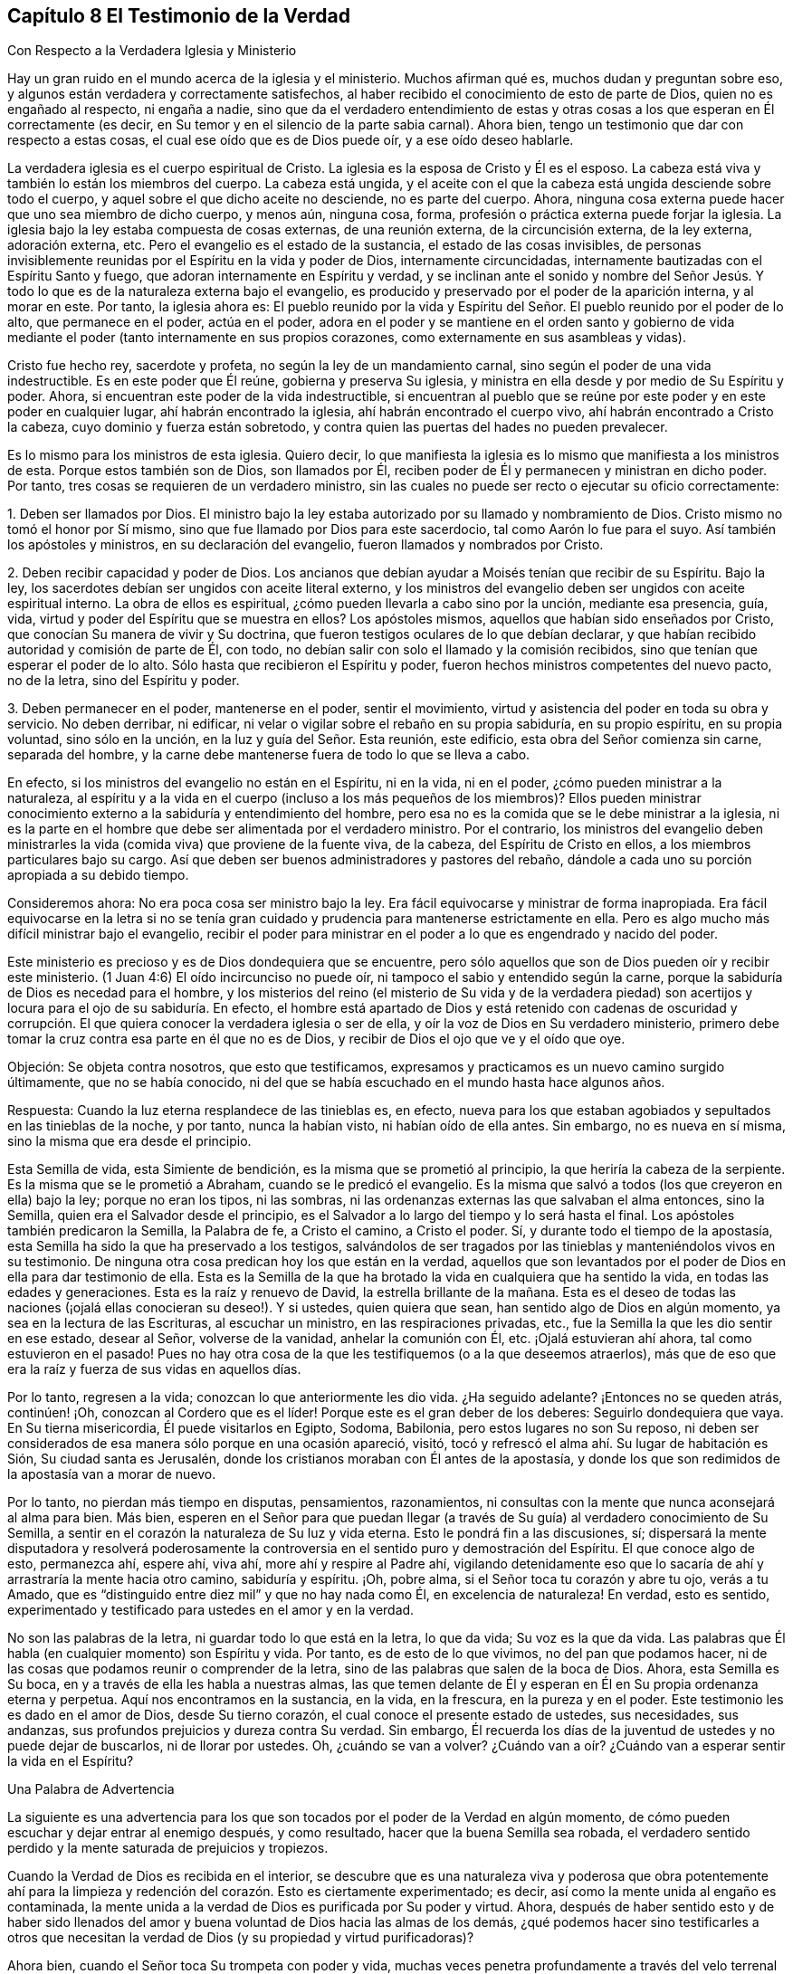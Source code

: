 == Capítulo 8 El Testimonio de la Verdad

Con Respecto a la Verdadera Iglesia y Ministerio

Hay un gran ruido en el mundo acerca de la iglesia y el ministerio.
Muchos afirman qué es, muchos dudan y preguntan sobre eso,
y algunos están verdadera y correctamente satisfechos,
al haber recibido el conocimiento de esto de parte de Dios,
quien no es engañado al respecto, ni engaña a nadie,
sino que da el verdadero entendimiento de estas y otras
cosas a los que esperan en Él correctamente (es decir,
en Su temor y en el silencio de la parte sabia carnal).
Ahora bien, tengo un testimonio que dar con respecto a estas cosas,
el cual ese oído que es de Dios puede oír, y a ese oído deseo hablarle.

La verdadera iglesia es el cuerpo espiritual de Cristo.
La iglesia es la esposa de Cristo y Él es el esposo.
La cabeza está viva y también lo están los miembros del cuerpo.
La cabeza está ungida,
y el aceite con el que la cabeza está ungida desciende sobre todo el cuerpo,
y aquel sobre el que dicho aceite no desciende, no es parte del cuerpo.
Ahora, ninguna cosa externa puede hacer que uno sea miembro de dicho cuerpo, y menos aún,
ninguna cosa, forma, profesión o práctica externa puede forjar la iglesia.
La iglesia bajo la ley estaba compuesta de cosas externas, de una reunión externa,
de la circuncisión externa, de la ley externa, adoración externa, etc.
Pero el evangelio es el estado de la sustancia, el estado de las cosas invisibles,
de personas invisiblemente reunidas por el Espíritu en la vida y poder de Dios,
internamente circuncidadas, internamente bautizadas con el Espíritu Santo y fuego,
que adoran internamente en Espíritu y verdad,
y se inclinan ante el sonido y nombre del Señor Jesús. Y
todo lo que es de la naturaleza externa bajo el evangelio,
es producido y preservado por el poder de la aparición interna, y al morar en este.
Por tanto, la iglesia ahora es:
El pueblo reunido por la vida y Espíritu del Señor.
El pueblo reunido por el poder de lo alto,
que permanece en el poder, actúa en el poder,
adora en el poder y se mantiene en el orden santo y gobierno de
vida mediante el poder (tanto internamente en sus propios corazones,
como externamente en sus asambleas y vidas).

Cristo fue hecho rey, sacerdote y profeta, no según la ley de un mandamiento carnal,
sino según el poder de una vida indestructible.
Es en este poder que Él reúne, gobierna y preserva Su iglesia,
y ministra en ella desde y por medio de Su Espíritu y poder.
Ahora, si encuentran este poder de la vida indestructible,
si encuentran al pueblo que se reúne por este poder y en este poder en cualquier lugar,
ahí habrán encontrado la iglesia, ahí habrán encontrado el cuerpo vivo,
ahí habrán encontrado a Cristo la cabeza, cuyo dominio y fuerza están sobretodo,
y contra quien las puertas del hades no pueden prevalecer.

Es lo mismo para los ministros de esta iglesia.
Quiero decir,
lo que manifiesta la iglesia es lo mismo que manifiesta a los ministros de esta.
Porque estos también son de Dios, son llamados por Él,
reciben poder de Él y permanecen y ministran en dicho poder.
Por tanto, tres cosas se requieren de un verdadero ministro,
sin las cuales no puede ser recto o ejecutar su oficio correctamente:

1+++.+++ Deben ser llamados por Dios.
El ministro bajo la ley estaba autorizado por su llamado y nombramiento de Dios.
Cristo mismo no tomó el honor por Sí mismo,
sino que fue llamado por Dios para este sacerdocio, tal como Aarón lo fue para el suyo.
Así también los apóstoles y ministros, en su declaración del evangelio,
fueron llamados y nombrados por Cristo.

2+++.+++ Deben recibir capacidad y poder de Dios.
Los ancianos que debían ayudar a Moisés tenían que recibir de su Espíritu.
Bajo la ley, los sacerdotes debían ser ungidos con aceite literal externo,
y los ministros del evangelio deben ser ungidos con aceite espiritual interno.
La obra de ellos es espiritual, ¿cómo pueden llevarla a cabo sino por la unción,
mediante esa presencia, guía, vida, virtud y poder del Espíritu que se muestra en ellos?
Los apóstoles mismos, aquellos que habían sido enseñados por Cristo,
que conocían Su manera de vivir y Su doctrina,
que fueron testigos oculares de lo que debían declarar,
y que habían recibido autoridad y comisión de parte de Él, con todo,
no debían salir con solo el llamado y la comisión recibidos,
sino que tenían que esperar el poder de lo alto.
Sólo hasta que recibieron el Espíritu y poder,
fueron hechos ministros competentes del nuevo pacto, no de la letra,
sino del Espíritu y poder.

3+++.+++ Deben permanecer en el poder, mantenerse en el poder, sentir el movimiento,
virtud y asistencia del poder en toda su obra y servicio.
No deben derribar, ni edificar,
ni velar o vigilar sobre el rebaño en su propia sabiduría, en su propio espíritu,
en su propia voluntad, sino sólo en la unción, en la luz y guía del Señor. Esta reunión,
este edificio, esta obra del Señor comienza sin carne, separada del hombre,
y la carne debe mantenerse fuera de todo lo que se lleva a cabo.

En efecto, si los ministros del evangelio no están en el Espíritu, ni en la vida,
ni en el poder, ¿cómo pueden ministrar a la naturaleza,
al espíritu y a la vida en el cuerpo (incluso a los más pequeños de los miembros)?
Ellos pueden ministrar conocimiento externo a la sabiduría y entendimiento del hombre,
pero esa no es la comida que se le debe ministrar a la iglesia,
ni es la parte en el hombre que debe ser alimentada por el verdadero ministro.
Por el contrario,
los ministros del evangelio deben ministrarles la
vida (comida viva) que proviene de la fuente viva,
de la cabeza, del Espíritu de Cristo en ellos, a los miembros particulares bajo su cargo.
Así que deben ser buenos administradores y pastores del rebaño,
dándole a cada uno su porción apropiada a su debido tiempo.

Consideremos ahora: No era poca cosa ser ministro bajo la ley.
Era fácil equivocarse y ministrar de forma inapropiada.
Era fácil equivocarse en la letra si no se tenía gran cuidado
y prudencia para mantenerse estrictamente en ella.
Pero es algo mucho más difícil ministrar bajo el evangelio,
recibir el poder para ministrar en el poder a lo que es engendrado y nacido del poder.

Este ministerio es precioso y es de Dios dondequiera que se encuentre,
pero sólo aquellos que son de Dios pueden oír y recibir este ministerio.
(1 Juan 4:6) El oído incircunciso no puede oír,
ni tampoco el sabio y entendido según la carne,
porque la sabiduría de Dios es necedad para el hombre,
y los misterios del reino (el misterio de Su vida y de la verdadera piedad)
son acertijos y locura para el ojo de su sabiduría. En efecto,
el hombre está apartado de Dios y está retenido con cadenas de oscuridad
y corrupción. El que quiera conocer la verdadera iglesia o ser de ella,
y oír la voz de Dios en Su verdadero ministerio,
primero debe tomar la cruz contra esa parte en él que no es de Dios,
y recibir de Dios el ojo que ve y el oído que oye.

Objeción: Se objeta contra nosotros, que esto que testificamos,
expresamos y practicamos es un nuevo camino surgido últimamente,
que no se había conocido,
ni del que se había escuchado en el mundo hasta hace algunos años.

Respuesta: Cuando la luz eterna resplandece de las tinieblas es, en efecto,
nueva para los que estaban agobiados y sepultados en las tinieblas de la noche,
y por tanto, nunca la habían visto, ni habían oído de ella antes.
Sin embargo, no es nueva en sí misma, sino la misma que era desde el principio.

Esta Semilla de vida, esta Simiente de bendición,
es la misma que se prometió al principio, la que heriría la cabeza de la serpiente.
Es la misma que se le prometió a Abraham, cuando se le predicó el evangelio.
Es la misma que salvó a todos (los que creyeron en ella) bajo la ley;
porque no eran los tipos, ni las sombras,
ni las ordenanzas externas las que salvaban el alma entonces, sino la Semilla,
quien era el Salvador desde el principio,
es el Salvador a lo largo del tiempo y lo será hasta el final.
Los apóstoles también predicaron la Semilla, la Palabra de fe, a Cristo el camino,
a Cristo el poder.
Sí, y durante todo el tiempo de la apostasía,
esta Semilla ha sido la que ha preservado a los testigos,
salvándolos de ser tragados por las tinieblas y manteniéndolos vivos en su testimonio.
De ninguna otra cosa predican hoy los que están en la verdad,
aquellos que son levantados por el poder de Dios en ella para dar testimonio de ella.
Esta es la Semilla de la que ha brotado la vida en cualquiera que ha sentido la vida,
en todas las edades y generaciones.
Esta es la raíz y renuevo de David, la estrella brillante de la mañana.
Esta es el deseo de todas las naciones (¡ojalá ellas conocieran su deseo!). Y si ustedes,
quien quiera que sean, han sentido algo de Dios en algún momento,
ya sea en la lectura de las Escrituras, al escuchar un ministro,
en las respiraciones privadas, etc., fue la Semilla la que les dio sentir en ese estado,
desear al Señor, volverse de la vanidad, anhelar la comunión con Él, etc.
¡Ojalá estuvieran ahí ahora, tal como estuvieron en el pasado!
Pues no hay otra cosa de la que les testifiquemos (o a la que deseemos atraerlos),
más que de eso que era la raíz y fuerza de sus vidas en aquellos días.

Por lo tanto, regresen a la vida; conozcan lo que anteriormente les dio vida.
¿Ha seguido adelante?
¡Entonces no se queden atrás, continúen! ¡Oh, conozcan al Cordero que es el líder!
Porque este es el gran deber de los deberes: Seguirlo dondequiera que vaya.
En Su tierna misericordia, Él puede visitarlos en Egipto, Sodoma, Babilonia,
pero estos lugares no son Su reposo,
ni deben ser considerados de esa manera sólo porque en una ocasión apareció, visitó,
tocó y refrescó el alma ahí. Su lugar de habitación es Sión,
Su ciudad santa es Jerusalén, donde los cristianos moraban con Él antes de la apostasía,
y donde los que son redimidos de la apostasía van a morar de nuevo.

Por lo tanto, no pierdan más tiempo en disputas, pensamientos, razonamientos,
ni consultas con la mente que nunca aconsejará al alma para bien.
Más bien,
esperen en el Señor para que puedan llegar (a través
de Su guía) al verdadero conocimiento de Su Semilla,
a sentir en el corazón la naturaleza de Su luz y vida eterna.
Esto le pondrá fin a las discusiones, sí;
dispersará la mente disputadora y resolverá poderosamente
la controversia en el sentido puro y demostración del Espíritu.
El que conoce algo de esto, permanezca ahí, espere ahí, viva ahí,
more ahí y respire al Padre ahí,
vigilando detenidamente eso que lo sacaría de ahí
y arrastraría la mente hacia otro camino,
sabiduría y espíritu.
¡Oh, pobre alma, si el Señor toca tu corazón y abre tu ojo, verás a tu Amado,
que es "`distinguido entre diez mil`" y que no hay nada como Él,
en excelencia de naturaleza!
En verdad, esto es sentido,
experimentado y testificado para ustedes en el amor y en la verdad.

No son las palabras de la letra, ni guardar todo lo que está en la letra, lo que da vida;
Su voz es la que da vida.
Las palabras que Él habla (en cualquier momento) son Espíritu y vida.
Por tanto, es de esto de lo que vivimos, no del pan que podamos hacer,
ni de las cosas que podamos reunir o comprender de la letra,
sino de las palabras que salen de la boca de Dios.
Ahora, esta Semilla es Su boca, en y a través de ella les habla a nuestras almas,
las que temen delante de Él y esperan en Él en Su propia ordenanza eterna y perpetua.
Aquí nos encontramos en la sustancia, en la vida, en la frescura,
en la pureza y en el poder.
Este testimonio les es dado en el amor de Dios, desde Su tierno corazón,
el cual conoce el presente estado de ustedes, sus necesidades, sus andanzas,
sus profundos prejuicios y dureza contra Su verdad.
Sin embargo,
Él recuerda los días de la juventud de ustedes y no puede dejar de buscarlos,
ni de llorar por ustedes.
Oh, ¿cuándo se van a volver?
¿Cuándo van a oír? ¿Cuándo van a esperar sentir la vida en el Espíritu?

Una Palabra de Advertencia

La siguiente es una advertencia para los que son
tocados por el poder de la Verdad en algún momento,
de cómo pueden escuchar y dejar entrar al enemigo después, y como resultado,
hacer que la buena Semilla sea robada,
el verdadero sentido perdido y la mente saturada de prejuicios y tropiezos.

Cuando la Verdad de Dios es recibida en el interior,
se descubre que es una naturaleza viva y poderosa que obra potentemente ahí para
la limpieza y redención del corazón. Esto es ciertamente experimentado;
es decir, así como la mente unida al engaño es contaminada,
la mente unida a la verdad de Dios es purificada por Su poder y virtud.
Ahora,
después de haber sentido esto y de haber sido llenados del
amor y buena voluntad de Dios hacia las almas de los demás,
¿qué podemos hacer sino testificarles a otros que necesitan
la verdad de Dios (y su propiedad y virtud purificadoras)?

Ahora bien, cuando el Señor toca Su trompeta con poder y vida,
muchas veces penetra profundamente a través del velo
terrenal y alcanza lo Suyo en el interior,
lo cual, al ser alcanzado, responde al testimonio diciendo: "`¡Es Verdad!`"
Aquí comienza la obra de Dios en el corazón, cuando el alma es tocada con Su verdad,
la siente internamente y cede en alguna medida ante la virtud y poder vencedores de ella.

Pero luego llega '`el sutil,`' cuyo plan y trabajo
es socavar y volcar la obra de Dios en el alma.
Él genera dudas, celos y cuestionamientos, tanto con respecto a nosotros,
como con respecto a la doctrina enseñada por nosotros,
al sugerir en la mente que esta no es de Dios.
De esta manera el enemigo lleva la disputa a otra parte
del hombre (además del lugar por el que la verdad entró),
y ahí fácilmente influencia la mente para que juzgue contra su anterior
sentimiento y se vuelva de la obra que fue comenzada por Dios.
De esta forma muchos pobres corazones son enredados y llevados de vuelta al cautiverio;
los corazones de aquellos que habían comenzado a sentir los movimientos
de la verdad ahí (en donde está el poder de redención),
y que los habría redimido así como a otros,
si la hubieran recibido en el amor de ella y se hubieran sometido a ella.

Es precioso recibir de Dios el espíritu de discernimiento,
el cual da la capacidad de diferenciar Su Espíritu del espíritu de engaño. Sí,
es imposible ser preservados en el Espíritu y camino correctos,
excepto en la medida en que Este es sentido.
Porque,
¿de qué otra manera puede ser recibido el Señor en
todos los movimientos y operaciones de Su Espíritu?
O, ¿de qué manera se puede apartar del espíritu contrario, con todos sus sutiles engaños,
tergiversaciones y razonamientos en la mente,
a menos que haya un discernimiento en la verdadera luz del Señor,
que me dé la capacidad de diferenciar qué es de uno y qué es del otro?

Y ustedes que no desean ser engañados, sumérjanse profundamente,
por debajo de los pensamientos, razonamientos y consultas de la mente terrenal,
para que puedan encontrar algo del reino y del poder (lo
cual lleva consigo su propia evidencia y demostración),
ser reunidos en ello y descubrir ahí un sentido,
conocimiento y juicio que no puede ser engañado, ni puede engañar. Pues la religión pura,
el conocimiento puro, el juicio correcto, la fe viva,
se originan en el poder y demostración del Espíritu
y deben permanecer dentro de estos límites.
Estas cosas están separadas de la carne, apartadas del hombre, fuera de su voluntad,
fuera de su sabiduría, fuera del alcance de la comprensión del hombre.
El que no abandona este ámbito, nunca se encuentra con la vida, poder,
ni virtud de la verdad.
Puede que encuentre un cuerpo de conceptos y conocimientos formados,
y hable del hombre caído y de la restauración por
medio de Cristo (incluso de manera muy exacta,
de acuerdo con una descripción literal), pero la vida,
el verdadero conocimiento y la poderosa virtud, son completamente otra cosa,
y se encuentran en otra tierra, adonde el hombre no puede viajar,
excepto en la medida que sea despojado de sí mismo, formado de nuevo,
hecho y engendrado en Otro.

Por lo tanto, ustedes que desean al Señor (que desean ser de Él,
sentir que Él es de ustedes y conocer Su verdad en la vida y poder de esta),
esperen la demostración de Su Espíritu.
Aprendan a distinguir internamente entre las enseñanzas de Su Espíritu
y las enseñanzas de otro espíritu a partir de la letra.

Pregunta: Pero, ¿cómo puedo yo, que soy débil y estoy lleno de dudas y temores,
mantenerme en el sentido de la verdad y tener la certeza de que no soy engañado?

Respuesta: Para ustedes,
que se hacen esta pregunta en la rectitud y sencillez de sus corazones,
tengo algo que decirles:

1+++.+++ Consideren cómo fueron tocados, cómo fueron alcanzados;
examinen cuál oído fue abierto en ustedes,
y respiren al Señor que mantenga ese oído abierto en ustedes y el otro cerrado.
Pues les puedo asegurar en la verdad de Dios,
que con el oído que el Señor abrió a la verdad (el que sintieron
que Su Espíritu abrió y dejó entrar la verdad),
digo, con ese oído nunca dejarán entrar algo que sea contrario a la verdad.
Pero si el enemigo abre el otro oído, el oído que quiere oír sus prejuicios, celos,
dudas, temores y tentaciones, y los dejan entrar,
expulsará lo que entró por el otro oído. Ahora, ¿no pueden distinguir, oh pobres almas,
entre lo que trajo algún sentido de la verdad en ustedes
y lo que se levanta en ustedes contra la verdad?
¡Teman delante del Señor! ¡Vigilen y oren, para que cuando el tentador venga,
no entren con él en la tentación y pierdan así su unión y crecimiento en lo que es invaluable!

2+++.+++ Mantengan su ojo y corazón en el valor inapreciable de lo que sintieron.
¡Oh, recuerden cuán fresco, cuán cálido y cuán vivo era, cómo llegó, cómo venció,
cómo derritió! El recuerdo de esto (aferrado en la mente) será una fortaleza
contra las tentaciones y sutiles estratagemas del enemigo.

3+++.+++ No se inmiscuyan en las cosas que el enemigo arroja en sus mentes.
No consideren si son ciertas o no.
El que considera una tentación (en muchos casos) la ha dejado entrar y ya está vencido.
Cuando Eva escuchó lo que dijo la serpiente,
¡cuán pronto se perdió y murió! El enemigo muchas
veces trae tentaciones más allá del estado,
capacidad y habilidad del alma para discernirlas.
En el momento, esas cosas son demasiado elevadas para ustedes.
Aún no han recibido una medida de vida de Dios por medio de la cual discernirlas,
y si corren más allá de su medida y buscan comprobar en
sus mentes las cosas que están más allá de su alcance,
con seguridad correrán hacia la trampa.

4+++.+++ El discernimiento de estas cosas en el momento no sería de gran ventaja para ustedes,
como podrían estar creyendo.
¿Por qué? Porque el enemigo tiene muchas tentaciones
y artimañas del mismo tipo (como de otros tipos también),
las cuales traería una tras otra.
Cuando él trae una segunda, una tercera, etc.,
lo que los envolvió para que consideraran la primera,
los envolverá también a considerar el resto.
Por lo tanto, el camino correcto es mantenerse fuera de él,
en el sentido recto de lo que el Señor ha formado en ustedes.
Pues en esa medida el Señor está con ustedes,
y al permanecer ahí están fuera del alcance del enemigo.
Pero al ser atraídos por el enemigo a considerar las cosas que están fuera de su alcance,
se exponen a sus trampas.

5+++.+++ Consideren lo que se les prohibió o lo que se les requirió,
en el tiempo cuando sentían la calidez de Dios.
Porque en la experiencia de la calidez de Dios,
hay una voz celestial y en el corazón una visión celestial,
aunque el enemigo intente volver la mente, tanto como es capaz, para que las ignoren.
En esos momentos, a menudo es descubierto algo de la naturaleza y curso mundanos,
o algo de la voluntad de Dios es manifestado.
Ven que algo que hacen o que han hecho no es del Padre, sino del mundo,
y que tal vez haya algo del Padre a lo que saben que tienen que someterse,
pero tienen miedo de la cruz, o de la vergüenza, o prefieren tener primero más claridad.
¡Oh, recuerden esto más tarde!
Si alguna vez quieren recibir vida, unirse a la verdad de Dios,
recibir Su Espíritu y poder, y establecerse ahí,
entonces sean obedientes a la visión celestial.
No consulten con carne ni sangre, sino obedezcan eso que fue prohibido o requerido,
sea poco o mucho.
Esta es la manera correcta, en la que sus mentes deben ser ejercitadas;
y si sus mentes son ejercitadas fielmente ahí,
el Señor los fortalecerá contra el tentador cuando
llegue con sus tentaciones y sutiles objeciones.
Pero si desfallecen aquí y no son fieles en lo poco, es probable que no reciban más,
ni experimenten la preservación del Señor en lo poco.
En realidad esta es la razón del fracaso de muchos,
porque no han recibido y amado esa cosa pequeña que les fue hecha manifiesta,
sino que se complacieron en la injusticia y persistieron en el disfrute
del espíritu del mundo (tanto en sí mismos como en los demás),
cuando fueron llamados por el Señor a dejarlo y salir de él.

6+++.+++ Esperen las renovaciones de vida y el verdadero entendimiento en ustedes,
que vienen de Dios.
Esperen otra visita, esperen otro toque y demostración de Su Espíritu.
¿Dónde lo encontraron antes?
Vayan ahí de nuevo, esperen ahí de nuevo,
busquen al Señor para mantener sus espíritus hasta que Él aparezca otra vez.

¡Pero tengan cuidado, de que antes de que la luz se levante de nuevo,
antes de que la vida se mueva otra vez,
se hayan ido adonde ya no puedan reconocerlas ni
recibirlas por haber escuchado las tentaciones!
Porque el camino del Señor, el camino experimentado es, que después que Él llega,
después de los toques de Su verdad, llega el tentador con sus razonamientos, engaños,
semejanzas, etc.
En ese momento el Señor los está probando,
para ver cuánto quieren aferrarse sus corazones a Él. Si ustedes desatienden la tentación,
si se mantienen alejados del enemigo, Él aparecerá de nuevo para fortalecerlos,
consolarlos, revelarse más y conducirlos más lejos en el camino de vida,
más cerca del poder y pureza de este.
Pero si retroceden del lugar donde Él comenzó a obrar,
el alma del Señor no se agradará en aparecer más en ustedes, u obrar más en ustedes.

Les diré algo: Si ustedes no dejan entrar las tentaciones del enemigo, y bajo las nubes,
bajo las tormentas, bajo las tempestades, bajo los confusos razonamientos, temores,
dudas y dificultades, se mantienen mirando al Señor y esperando en Él,
y durante ese tiempo no hacen una alianza con el enemigo oponiéndose a Dios,
entonces el Señor ciertamente aparecerá. Y cuando
Él aparezca verán uno de estos dos efectos:
Que el poder de las objeciones o tentaciones del enemigo es tan quebrantado,
que ya no les prestarán atención;
o que dichas objeciones o tentaciones son respondidas por
la aparición y luz del Espíritu del Señor de manera tal,
que estarán satisfechos con respecto a ellas.
Ahora, cuál de estos es el mejor para ustedes, el Señor Dios lo sabe,
y de seguro lo recibirán en el momento.
Él no los dejará, sino que los apoyará en secreto durante ese tiempo,
mientras sus ojos y mentes estén hacia Él.

Cuando la luz y poder del Señor se levantan,
estos dispersan y quiebran en pedazos (en la mente) lo que antes era muy poderoso,
y como resultado, al alma no le importa más,
considerar o saber aquello que el enemigo le había
hecho creer que era muy necesario saber.
Porque, noten lo siguiente: Lo que me hace crecer es la experiencia de vida,
la consciencia de la presencia y poder del Señor conmigo, el conocimiento vivo,
el conocimiento que vivifica y da vida.
Ahora bien, cuando la vida brota, cuando la luz brilla, cuando el Señor,
en el poder y en las preciosas visitas de Su verdad alcanza mi corazón,
esto está presente conmigo.
Entonces,
¿qué importancia tienen para mí esas objeciones y
prejuicios que el enemigo arroja en mi mente?
¡Ninguna,
no puedo prestarles atención por estar absorto en otra cosa de una naturaleza más profunda!
Pues he descubierto por experiencia, que todo lo que me preocupaba,
que todo lo que dudaba se desvanece en un momento,
cuando lo que le pone fin a todos los pensamientos,
razonamientos y disputas está presente y prevalece en mí.

De nuevo,
en otras ocasiones al Señor le complace (cuando le parece bien) abrir
la mente y dejarla entrar en la luz de aquellas cosas (la mente que espera
en Él y deja esas cosas en paz hasta que sea Su tiempo),
que por sí misma nunca habría podido penetrar.
También he visto las objeciones y tropiezos con respecto a este precioso pueblo,
con respecto a la Semilla, camino, doctrina, prácticas...de ellos,
reveladas a mí en la clara luz de Dios y en las santas demostraciones de Su Espíritu.
En realidad, he visto manifiestamente y he sido plenamente satisfecho,
de que lo que era objetado en mi propio corazón y es objetado en los corazones de otros,
ha salido del sutil acusador de los hermanos,
quien da falso testimonio contra ellos y quiere arrastrar a tantos como pueda,
para que participen en su falso testimonio y se conviertan
en falsos testigos contra Dios,
Su verdad y Su pueblo.

Por tanto, tengan cuidado todos ustedes,
los que desean encontrar el reposo y satisfacción de sus almas en Él,
que no sean prejuiciados contra el camino por el que Dios ha determinado
obrar en ustedes y en todos los demás. Pues Él ha enviado a Su
Hijo para dar vida y no dará vida por ningún otro.
Él ha determinado que Su Hijo sea recibido como una semilla, como una semilla de vida,
y aunque sea como la más pequeña semilla de mostaza,
aún así debe ser recibido de esta manera.
En esta pequeña semilla, en Su baja aparición, el Hijo tiene la presencia de Dios con Él,
Su poder y autoridad, y lo que Él requiera, enseñe, prohíba, etc., debe ser obedecido.
Pero nadie sobre la tierra puede reconocer o someterse a esto,
a menos que también sea como un niño; sí,
como un niño muy pequeño. El espíritu del hombre, la sabiduría del hombre,
el conocimiento del hombre, la religión del hombre, el celo del hombre, etc.,
son demasiado grandes para entrar aquí. Los hombres son demasiado sabios,
demasiado entendidos,
demasiado ricos en escrituras y experiencias como para someterse a esto, es decir,
como lo fueron los escribas y fariseos en la aparición,
doctrinas y predicaciones de Cristo,
cuando Él apareció entre ellos en aquel cuerpo de carne.
Por tanto, entren en el verdadero sentimiento,
salgan del conocimiento muerto y entren en el vivo, donde la vida, poder, justicia, sí,
la paz y gozo del reino son gustados,
y en alguna medida experimentados por aquellos que se inclinan
en espíritu delante de la menor y más pequeña aparición de Jesús;
delante del más bajo grado y medida de Aquel,
cuya vida es Rey y Señor sobre la muerte para siempre.

Una Objeción Contra la Luz

Objeción: Muchos creen, y en dicha creencia objetan contra nosotros,
que lo que nosotros llamamos luz o semilla no es
más que la consciencia natural del hombre.^
footnote:[Esta era una crítica común contra las enseñanzas de los primeros
cuáqueros con respecto a la semilla o luz de Cristo que mora en el interior.
Se objetaba que la luz a la que ellos dirigían los corazones y mentes de los hombres,
no era más que la consciencia natural.
Sin embargo,
los cuáqueros entendían la clara distinción que hay entre la consciencia
natural (una facultad del alma creada) y la eterna luz de Cristo que brilla,
convence y enseña desde dentro de la consciencia.
Para un trato exhaustivo de esta objeción,
ver '`La Quinta y Sexta Proposición,`' sección 16,
de Apología de la Verdadera Divinidad Cristiana, de Robert Barclay.
(Disponible a través de Quaker Heritage Press impreso y en línea).]

Respuesta: Yo puedo admitir que lo que nosotros llamamos luz, en un sentido, es natural,
pero no en el sentido que ellos piensan.
La luz, en realidad, es una semilla de la naturaleza de Dios, de la naturaleza de Cristo,
pero no de la naturaleza del hombre.
Es lo que se levanta en el hombre como un testigo
contra el hombre cuando este cae y transgrede.
Es una luz que en verdad brilla dentro de su consciencia,
pero que existe antes de que su consciencia fuera, y es de una naturaleza superior.
El hombre es terrenal (con su entendimiento, conocimiento, razón, juicio, consciencia),
pero la luz que brilla en él (es decir, en su corazón oscuro, duro, no regenerado,
terrenal) es celestial, por lo tanto,
sus tinieblas no pueden comprenderla aunque brille en ellas.

¿Desean ustedes (en el verdadero entendimiento) saber qué es esta luz?
Entonces experiméntenla.
Salgan de las tinieblas que están en ustedes y entren donde esa luz habita,
entonces la conocerán en verdad y serán capaces de juzgarla mejor.
Ahora les diré cómo sabemos nosotros que ella es la luz del nuevo pacto:
Porque la hallamos develando el nuevo pacto para
nosotros e introduciéndonos en él. También,
porque la hallamos mostrándonos los pecados contra el nuevo pacto,
equipándonos con poder de Dios contra ellos y preservándonos fuera de estos.
Con esta demostración, nuestros corazones están en verdad satisfechos.
Sí, podríamos decir mucho más con respecto a esta luz,
pero su propio testimonio resuelve plenamente el asunto para total satisfacción del alma,
donde quiera que este sea escuchado y sentido.

Algunas Preguntas y Respuestas con Respecto al Nuevo Pacto,
para exponer la naturaleza y forma de este,
tal como es por experiencia sentido en el corazón y testificado en las Sagradas Escrituras.

Pregunta: ¿Qué es el nuevo pacto?

Respuesta: Es un nuevo acuerdo entre Dios y el alma,
diferente del acuerdo anterior que había entre Dios y el
pueblo de los judíos. Es un pacto precioso y glorioso,
que contiene preciosas promesas por parte de Dios,
y que es tan fácilmente obtenible por parte de la criatura, como es posible.
Es el pacto de amor eterno de Dios; de vida, paz y reposo del alma.
Es el poder del Señor extendido al alma para liberarla de Egipto,
llevarla a través del desierto, introducirla en la Tierra Santa,
y darle su apropiada posesión y herencia ahí,
guardándola en dicha tierra contra todos sus enemigos.
Sí, este pacto contiene cosas muy preciosas,
de las que el alma tiene gran necesidad y se regocija
en el conocimiento y presencia de estas,
tales como: La ley de Dios escrita en el corazón, el temor de Dios puesto en el interior,
sí,
la colocación de Su propio Espíritu dentro para que
sea la fuente de vida y fortaleza ahí,
por medio del cual hace que el alma camine en Sus caminos,
y la guarda para que no se aparte de Él. De igual manera,
en este pacto Dios se convierte en el maestro que crea en el alma la capacidad de aprender,
obedecer y beneficiarse.
En este pacto hay perdón de la iniquidad y olvido de los pecados,
con la destrucción y desarraigo de lo que causaba el pecado,
y la curación de la apostasía del alma.

Pregunta: ¿Cómo es hecho este pacto con el alma?

Respuesta: En Cristo, la Semilla; Él es todo en este pacto.
Él es la luz del pacto, Él es la vida del pacto, Él es el poder del pacto,
Él es la justicia y santificación del pacto.
Al entrar en Él, el alma entra a este pacto, al permanecer en Él,
el alma permanece en este pacto, al crecer en Él, el alma crece en este pacto.

Pregunta: ¿Es este un pacto absolutamente gratis?
O, ¿hay términos o condiciones que se requieren del alma en este?

Respuesta: Es absolutamente gratis en su propia naturaleza.
Viene del amor gratuito de Dios, contiene el amor gratuito de Dios,
es ofrecido gratuitamente a todos los que se les ofrece,
es dado gratuitamente a todos los que se les da.
No hay precio,
no se requiere nada de la criatura para entrar en él. Todo lo que se requiere es que
la criatura lo reciba y se rinda a Dios en él. Pero al recibirlo y rendirse a este,
le será requerido mucho a la criatura, sin lo cual,
nunca llegará a recibir verdaderamente el pacto,
a permanecer en él o a cosechar las bendiciones contenidas
en él. Las Escrituras testifican de esto abundantemente,
junto con las experiencias de aquellos que conocen
y sienten la naturaleza y virtud del pacto.

Pregunta: ¿Qué se requiere en este pacto según las Escrituras,
y según las experiencias de los que entran en él
y cosechan los frutos y beneficios de este?

Respuesta: 1. Se requiere que cuando el Señor llame, que cuando el Señor vivifique,
que cuando el Señor toque el corazón, abra el oído y dé la facultad y habilidad de oír,
entonces sea oído diligentemente.
El oído que Dios ha abierto debe ser mantenido abierto para Él,
y debe mantenerse cerca del poder por medio del cual abre un oído y cierra el otro,
y esperar al Señor en este.
De esta manera, el verdadero oído será más y más abierto por Él,
y el otro oído (el cual se inclina a oír y deja entrar
al enemigo) será cada vez más cerrado.

¿Quién hay entre nosotros que no haya sentido al Señor Dios requiriendo esto de nosotros?
Y en la medida que hayamos respondido a Su requisito,
en esa medida la obra de Dios ha continuado en nosotros.
En la medida que no hayamos respondido a Su requisito,
en esa medida la obra ha ido hacia atrás y no hacia adelante.
La Escritura da testimonio de lo mismo, como en Isaías 55:1-3,
donde se proclama el pacto gratuito, y sin embargo, hay algo que se requiere:
"`&hellip;Oídme atentamente, y comed del bien, y se deleitará vuestra alma con grosura.
Inclinad vuestro oído, y venid a mí; oíd, y vivirá vuestra alma;
y haré con vosotros pacto eterno, las misericordias firmes a David.`"

2+++.+++ Se requiere arrepentimiento;
se requiere volverse de la naturaleza y espíritu viejos e inmundos y no tocarlos más,
y asirse a eso que tiene poder contra estos y preserva de estos.
Esto también es sentido y experimentado hoy como un requisito de Dios,
como también testifican los antiguos, según 2 Corintios 6:17-18,
"`...y no toquéis lo inmundo; y yo os recibiré, y seré para vosotros por Padre,
y vosotros me seréis hijos e hijas, dice el Señor Todopoderoso.`"

3+++.+++ Se requiere fe, creer el testimonio de la verdad y recibir el bautismo del Espíritu.
Aquel que quiera entrar en este pacto,
debe creer el testimonio del evangelio (el registro de Dios con respecto
a Su Hijo) con la fe que viene de Él. Este debe ser circuncidado,
bautizado, renovado y cambiado por Él. El que hace esto será salvo,
tal como lo prometió Cristo (Marcos 16). Y nadie será salvo de otra manera,
como lo prometió Aquel que tiene el poder de la vida y de la salvación.

4+++.+++ Se requiere obediencia al evangelio,
sujeción a Cristo en el gobierno de Su Espíritu y guardar Sus mandamientos.
Pues tal como el primer pacto requería la obediencia propia al mismo,
así el segundo pacto requiere la obediencia propia a este.
Y así como no había salvación o permanencia en el primer pacto sin la obediencia a este,
tampoco hay en el segundo, sin la obediencia a dicho pacto.

Aquel que quiera disfrutar la paz, justicia, justificación, vida y poder de este pacto,
debe vivir en el Espíritu, caminar en el Espíritu y cumplir la voluntad del Espíritu.
Debe mantenerse en la Semilla y en la unción, para que el maligno no lo pueda tocar,
ni el obstaculizador, asesino y destructor de la vida en el corazón tenga poder sobre él,
como sí tiene poder sobre cualquiera que está fuera de los límites de este pacto.
Porque dentro del pacto está todo lo bueno, pero fuera de él está lo malo;
están los peligros, las tentaciones, las trampas, la muerte y destrucción del alma.
Y cualquiera que deambule fuera del pacto, no puede evitar encontrarse con esto.
Por lo tanto, se debe tener mucho cuidado de permanecer en eso que ha reunido,
en eso que ha vivificado, en eso que da el verdadero sentido y entendimiento,
y que mantiene fuera de lo incorrecto.
¡Cuán tierno, cuán gratuito era el amor de Cristo a Sus discípulos!
Sin embargo, les ordenó que permanecieran en Su amor y les dijo cómo debían hacerlo:
"`Si guardareis mis mandamientos, permaneceréis en mi amor;
así como yo he guardado los mandamientos de mi Padre, y permanezco en su amor.`"

Pregunta: Pero, ¿cómo podrá realizar el alma todas estas cosas?
¿Son demandadas al alma para que las realice en su propia fuerza,
o se encarga Dios de realizarlas y obrarlas en ella?

Respuesta: Absolutamente no en la fuerza,
voluntad o sabiduría del alma (pues estas cosas están
eternamente excluidas de este pacto),
sino en la fuerza, vida y poder que fluyen de Dios en el pacto.

Pregunta: Entonces, ¿cómo recibirá el alma esta fuerza, vida y poder?

Respuesta: Abrazándolo conforme llega, asiéndose a ello, anhelándolo,
llorando y esperándolo pacientemente.
No despreciando lo pequeño, ni buscando más antes de que lo pequeño sea recibido,
sino que con agradecimiento, hospedando los comienzos de la vida,
los comienzos de las sagradas instrucciones,
las primeras separaciones del espíritu y naturaleza de este mundo, en lo que sea.
Aquel que no discute acerca de estas cosas, sino que las recibe tal como aparecen,
velando en la luz en sencillez y nobleza,
será bendecido por el Señor y se encontrará con el
deseo de su alma en el tiempo del Señor,
cuando el Señor haya adecuado y preparado su corazón para ellas.

Ahora bien, esta puerta es tan pequeña y estrecha, es un comienzo tan pobre y bajo,
que la sabiduría del hombre no puede entrar.
Y si hubiera una pequeña entrada a través de ella (por el poder vencedor de la vida),
aún así, la sabiduría del hombre, a menudo y rápidamente,
querrá hacer retroceder al alma de nuevo.
El hombre sabio dice:
'`¡Déjenme conocer primero la doctrina! ¡Primero entenderé la doctrina
a fondo antes de cambiar mi camino actual!`' No,
dice Cristo: '`El que hace Su voluntad,
conocerá la doctrina.`' (Juan 7:17) Ustedes conocerán un poquito,
lo cual alcanzará sus corazones.
Ahí deben comenzar y al ser fieles ahí, conocerán más de la doctrina.
Pero si no son fieles,
tropezarán y serán prejuiciados contra la doctrina y nunca la podrán conocer.
¡Oh, el misterio de la vida! ¡Oh, el camino oculto de este, el cual nadie puede aprender,
sino aquellos a quienes el Padre enseña! Sin embargo,
muchos piensan aprender en la mente que siempre ha estado y que siempre estará excluida.
'`Si Cristo pusiera Su doctrina delante de ellos,
y la hiciera apta para sus entendimientos, entonces la recibirían.`' No, no;
ellos deben inclinarse ante Cristo, ante Su nombre, ante Su poder, Su voluntad,
Su manera de manifestar Su verdad, porque Él no se inclinará ante los de ellos.

Pregunta: ¿Cuáles son los pecados contra este pacto y qué efectos tienen?

Respuesta:
Los pecados contra el pacto son principalmente incredulidad
en el poder y desobediencia a dicho poder,
los cuales son de una naturaleza más profunda que los pecados contra el primer pacto,
y tienen efectos más peligrosos.
El rechazo a este pacto es más peligroso que el rechazo
al pacto de Moisés. El quebrantamiento del pacto aquí,
es decir, el volverse de Dios (por causa de un corazón incrédulo),
es más peligroso que el quebrantamiento al primer pacto.

Pregunta: Pero, ¿puede ser quebrantado este pacto?
¿No se ha encargado Dios de todo en él?

Respuesta: Este pacto es un acuerdo entre Dios y el alma,
en el que le son requeridas cosas al alma,
a través de la vida y fuerza que fluyen de este.
El alma puede escuchar al enemigo y no al Señor,
puede caminar según la carne y no según el Espíritu,
puede codiciar un alto conocimiento y cosas escondidas del
reino (como los antiguos que curiosearon dentro del arca),
puede retirarse del Señor en aquellos aspectos en
los que anteriormente se había rendido a Él, etc.
Ahora, estas y otras cosas similares son violaciones al pacto, son pecados contra este,
que atraen juicios sobre el alma en el momento y
que al final darán como resultado un total abandono,
a menos que mediante los juicios,
sea traída de regreso al acuerdo con el Señor en verdad y rectitud.

Es cierto que el Señor hace todo en el pacto según Su buena voluntad,
pero Él ha determinado una forma de obrar la vida y la felicidad del alma,
y Se complace en aferrarse a esta forma.
Su forma es Cristo, Su semilla.
De esta Semilla fluye todo el amor, misericordia, cuidado y ternura de Dios.
A esta semilla debe venir el alma, y en ella debe permanecer,
para que pueda disfrutar y poseer estas cosas.
Pero si el enemigo saca (por cualquier medio) el alma de ahí,
la saca de su propia vida y fuerza,
y de las dulces bendiciones e influencias del pacto santo y gratuito.
Ahora, el Señor no le ha dado poder al enemigo para forzar al alma a salir del pacto,
más bien le da poder al alma para que permanezca con Él ahí,
y si en la hora de angustia ella clama a Él,
Él ayuda al indefenso y levanta un estandarte contra el enemigo.

Todo el que desee la dulzura de este pacto, la vida, virtud y bendiciones de este,
¡esperen sentir y recibir algo de Dios, y en ese don aprendan a temer delante de Él,
a caminar como es digno de Él, y a no contristar o provocar a Su Espíritu!
Porque Él tiene el poder de la vida y de la muerte en Su mano,
y de quien tenga causa suficiente, Él puede apartarse y cortar.
Y de quien quiera,
Él puede extender misericordia en la medida y por el tiempo que le plazca,
porque es Suya y puede hacer lo que quiera con ella.
Sólo sepan esto: Dios es amor; Dios es ternura, infinita ternura.
Sí, Su compasión está más allá de la imaginación o de la comprensión,
y odia dejar por fuera.
Él no puede desechar a las pobres y tristes almas que claman a Él,
sienten su necesidad de Él y Lo anhelan.
Pero los sabios, confiados y que presumen de su propia comprensión de las Escrituras,
que piensan que están a salvo por virtud del pacto,
aunque son enemigos de la luz del pacto en sus mentes,
están fuera del pacto en el presente (caminando en sus propias imaginaciones y concepciones),
y en el mayor peligro de todos los que conozco.
Ojalá el Señor en Su misericordia haga que Su luz brille, que Su vida se levante,
que Su poder se manifieste, y de este modo,
los introduzca y preserve en Su pacto según Su buena voluntad.
Amén.

Pregunta: ¿Cuál es la casa de Israel y la de Judá,
con quienes este nuevo pacto debe ser hecho?
¿Es el Israel y Judá según la carne, es decir, el Israel y Judá según el antiguo pacto,
o según el nuevo pacto?

Respuesta: Cuando el antiguo pacto pasó,
el reconocimiento de Israel y Judá según la carne también pasó. El nuevo
pacto está adaptado y hecho con el nuevo Israel y Judá. Así que ahora,
como dijo el apóstol: "`No es judío el que lo es exteriormente,
ni es la circuncisión la que se hace exteriormente en la carne;
sino que es judío el que lo es en lo interior,`" etc.
Este evangelio derriba la distinción externa entre el judío y el gentil,
y levanta otra distinción interna en ambos,
de modo que las promesas y bendiciones no son para uno u otro en el antiguo estado,
sino para ambos conforme son reunidos y brotan en la nueva Semilla.

Pregunta: ¿Es este pacto sin falta?
¿Repara los defectos que encontró Dios en el primer pacto?
¿Preserva este pacto de manera más firme en Él que el otro?
¿Acaso no es posible apostatar de él?

Respuesta: Sí, es sin falta.
Repara los defectos del otro.
Preserva más firmemente en Dios.
No hay posibilidad de apostatar de él,
por parte de aquellos en quienes está plenamente
hecho y que están establecidos en él. Sin embargo,
durante el paso y el viaje, el alma que no es fiel ni vigilante,
corre peligro de ser arrastrada de lo que le da derecho y entrada al pacto.
Pues así como el comienzo es en la fe y en la obediencia, así deben ser la continuación,
el crecimiento y el progreso.
Y así se predicó el evangelio: "`El que creyere y fuere bautizado, será salvo.`"
Este "`creyere`" no sólo incluye el creer del comienzo, sino la continuación del mismo;
el creer hasta el fin.
Porque así dice la promesa y la palabra de Cristo:
"`El que persevere hasta el fin será salvo.`"
Pero si algún hombre retrocede del Señor, de Su Espíritu,
y regresa al camino de muerte con el otro espíritu,
el alma del Señor no se agradará de él.

Objeción: Entonces este pacto es como el primero,
depende de la criatura y es tan defectuoso como lo era el otro.

Respuesta: No, este pacto no depende de la criatura, sino del amor,
misericordia y poder de Dios que no tienen límites en este pacto.
Depende de la Semilla de Su vida,
del poder de Su Espíritu gratuitamente dispensado a la criatura.
No obstante, la criatura que quiera cosechar y disfrutar esto,
debe entrar en él en la fe y poder de la Semilla
y permanecer en la misma fe y poder con Ella.
Pues Dios no obliga a nadie a entrar, sino que persuade y da el querer.

Tampoco obliga a nadie a quedarse, sino que persuade y pone el deseo de permanecer.
Esta es Su manera de obrar en el día de Su poder.
Ahora bien, si el alma escucha al otro espíritu y sus persuasiones, se sale del Señor,
no quiere escuchar ni ser ganada de nuevo,
el amor y placer del Señor se volverán de ella, según la ley de este pacto.
Porque este pacto tiene una ley en concordancia con
su naturaleza (de acuerdo a la cual obra el Señor),
así como el otro pacto también tenía una.
Busquen en las Escrituras con respecto a esto.
¿Hay alguna promesa de salvación aparte de ir al Hijo?
O, ¿hay una promesa para los que llegan y no permanecen?
¿No les dijo Cristo a Sus propios discípulos que así como estaban en la vid, en Su amor,
así debían permanecer ahí? Esta fue la ley que Su Padre le dio,
y es la misma ley que Él les dio a ellos.
Es natural para el hombre desviarse,
y si se sale del pacto donde están la vida y la virtud,
¿cómo no va a perder la vida y la virtud de ello?
Por tanto, el Señor ha provisto en este pacto lo que sanará las rebeliones,
lo que preservará poderosamente, etc.
Sin embargo, el hombre debe venir al pacto (debe venir al Hijo,
debe venir a las aguas) y también debe permanecer ahí. Aún así,
no se requiere que él haga esto por sí mismo,
de acuerdo a la ley y dirección del antiguo pacto,
sino que lo haga en esa nueva habilidad que está en la nueva Semilla de vida,
en donde diariamente la recibe.
Sí, esta nueva habilidad está con él y cerca de él,
diariamente llevándolo a la vida y preservándolo en ella,
y dentro de los límites del pacto,
de la misma manera que el tentador está arrastrándolo a pecar contra el pacto,
y por tanto, arrastrándolo a la muerte.

Pregunta: ¿Qué promete hacer Dios por la nueva casa de Israel y Judá en este nuevo pacto?

Respuesta: Promete poner Sus leyes en sus mentes y escribirlas en sus corazones.
(¡Oh, feliz aquel que experimenta estas leyes, esta mente,
este corazón y esta manera de escritura!) Él promete
ser el Dios de ellos y que ellos serán Su pueblo.
Promete convertirse en el Maestro de ellos, y tal Maestro que todos lo conocerán,
desde el menor hasta el mayor.
Promete quitar lo que puede obstaculizar las cosas buenas del pacto,
porque Él será misericordioso a sus injusticias y no se
acordará nunca más de sus pecados ni iniquidades.

La Razón del Mal Entendimiento de las Escrituras

Pregunta:
¿Cuál es el fundamento del mal entendimiento y tergiversación
de las Escrituras por parte de los hombres?

Respuesta:
1+++.+++ La falta de familiaridad con el Espíritu de Dios
y de la forma correcta de esperar en Él,
para recibir el verdadero entendimiento de ellas.
Es posible que los hombres vayan tan lejos como para saber y confesar
que el Espíritu del Señor es el único que revela las cosas de Dios,
y el único intérprete correcto de Sus propias palabras, y sin embargo,
el mismo hombre que confiesa esto puede que no conozca verdadera
y claramente al Espíritu del Señor. Puede que no sepa cuando está
recibiendo la interpretación de una escritura del Espíritu,
de su propio entendimiento o de un espíritu contrario.
Porque hay otro espíritu cerca del hombre, cuya naturaleza,
obra y deleite es hacer que él malentienda y haga mal uso de las Escrituras,
y puede traérselas de manera cordial y clara,
con el propósito de engañarlo y extraviarlo.
Ahora, el que abraza y recibe todo lo que se levanta en su interior,
fácilmente se topa con la trampa del enemigo.
Por tanto, el hombre debe vigilar, esperar, temer y orar,
para poder discernir entre la naturaleza y voz del Espíritu
de Dios y las del espíritu del enemigo en él,
y así, (en la luz del Señor) saber cuando habla el Señor,
y también cuando se esfuerza por hablar como el Señor el misterioso espíritu de engaño.

2+++.+++ La falta de familiaridad con la verdad de Dios en el amor, vida y poder de esta.
Porque para el que conoce la verdad y ha recibido
de Dios la cosa de la que hablan las Escrituras,
¡cuán fácil le resulta entender las palabras que hablan de dicha cosa!
Pero aquel que tiene conocimiento de la cosa únicamente a partir de palabras,
¡cuán fácil le resulta malentender las palabras!

3+++.+++ Las opiniones, entendimientos,
formas y prácticas que los hombres han adoptado en
las tinieblas y con las que sus mentes están involucradas,
son un gran obstáculo para la correcta comprensión de las Escrituras.
Porque ha habido un día nublado y oscuro, o una gran noche de tinieblas sobre la tierra,
en donde la luz que conduce al reposo del alma no
ha brillado claramente en los espíritus de los hombres.
Y así, en esta nublada oscuridad,
los hombres han vagado de una montaña a una colina buscando su lugar de reposo.
Ahora, algunos se han establecido en una montaña y otros en otra;
algunos en una colina y otros en otra, diciendo:
'`Aquí está el lugar de reposo.`' Y cuando el Espíritu del Señor viene y exclama:
"`Levantaos y andad, porque no es este el lugar de reposo,
pues está contaminado,`" no pueden oír. ¿Por qué? Porque ya han
creído lo contrario y piensan que han encontrado su reposo.

Algunas Preguntas con Respecto al Engaño y a los Engañadores

En la verdad no hay engaño; los que están en la verdad están fuera del engaño,
y al permanecer en ella, están fuera del alcance de los engañadores.
Pero los que están fuera de la verdad ya están en el engaño,
y día a día son más propensos a ser más engañados y a ayudar a engañar a otros.

Pregunta: ¿Qué es el engaño y quiénes son los engañadores?

Respuesta: Eso que parece la verdad, pero no lo es,
es el engaño. Y aquellos que tienen apariencia de piedad, pero no tienen el Espíritu,
vida y poder de esta, son los engañadores.

Pregunta: ¿Quiénes son los más susceptibles al engaño?

Respuesta: El simple, el despreocupado, el descuidado, el crédulo;
los que no esperan en el Señor en la luz, poder y demostración de Su Espíritu.
Estos (a través de buenas palabras,
discursos agradables y apariencia de las cosas) son
fácilmente apartados de la verdad misma,
y llevados a una semejanza o parecido de esta.

Pregunta: ¿En qué tiempo ocurre el engaño?

Respuesta: Durante la noche; durante el tiempo nublado y oscuro;
cuando el enemigo ha levantado su bruma y neblina en las mentes de los hombres.
Él engaña sus corazones durante este tiempo.

Pregunta: Y ahora, ¿es de noche o de día?

Respuesta: Es de noche para algunos y de día para otros.
Donde se ha levantado la luz,
ahí es de día. Donde la noche cubre y posee las mentes de los hombres, ahí es de noche.

Pregunta: ¿Cómo puede saber un hombre si es de noche o de día para él?

Respuesta: Cuando al esperar siente algo de la vida de Dios levantarse en él,
se vuelve y escucha Su testimonio.

Pregunta:
¿Cómo puede salir un hombre de la oscuridad de la noche a la luz y brillo del día?

Respuesta:
Uniéndose a los primeros destellos y brotes de la luz en
él. La más pequeña luz de la verdad tiene la misma naturaleza,
virtud y propiedades que la más grande.
Aunque no sea igual en medida, aún es del mismo género.
El que quiera llegar a la más grande medida,
debe empezar con la más pequeña. La luz pone de manifiesto;
el día descubre tanto las cosas de la noche como del día.

¿Han descubierto algo de alguno de los dos géneros,
sea del que es bueno o del que es malo?
¿Sea del que es de la naturaleza mundana y del maligno,
o del que es de la naturaleza celestial y del Santo?
Entonces únanse inmediatamente a la virtud,
fuerza y poder de eso que hace el descubrimiento,
y sus espíritus encontrarán ahí una entrada a la
luz del día. Y al continuar fielmente en esta,
la luz brotará en ustedes más y más cada día,
hasta que haya sacado sus espíritus de la negrura, oscuridad y engaño de la noche,
y los haya reunido en la belleza, brillo y verdad del día.

Pregunta: ¿Cómo puede ser guardado un hombre del engaño y de los engañadores?

Respuesta: Al permanecer en eso que se lo revela y lo protege de ellos.
Al morar en esa luz, en esa vida, en ese poder y en esa verdad, a la que no pueden entrar.
Porque en Dios, en Su Semilla, en Su naturaleza, el maligno no puede encontrar nada,
ni tampoco puede entrar.
El que permanece en Él está a salvo en Él, pero el que se sale de la vida,
se sale de la luz, se sale de la Semilla, se sale del poder que preserva,
se sale de la santa unción que mantiene el ojo abierto,
y fácilmente tropieza y se enreda en el engaño de la injusticia.

Una Pregunta con Respecto a los Milagros Respondidos

Pregunta: Si esta es una nueva dispensación de la vida y poder de Dios, es decir,
de la predicación del evangelio eterno otra vez después de la apostasía,
¿por qué dicha predicación no es acompañada ahora con milagros externos,
como lo fue anteriormente?
Digo milagros externos, porque en realidad está acompañado con milagros internos.
Pues el cojo que no podía poner un pie en el camino de vida, ahora camina;
los ojos que estaban ciegos han sido abiertos, y ahora ven;
los oídos que estaban sordos han sido destapados, y ahora oyen;
los leprosos internamente, que estaban llenos de pecado y corrupción, han sido lavados,
limpiados y sanados por el poder puro.
Sí, los muertos internamente han sido vivificados,
levantados y vueltos Al que vive para siempre; han recibido vida de Él,
viven en Él y con Él. Ahora, estas son cosas poderosas, milagros maravillosos, es decir,
la sustancia tanto de los milagros que fueron hechos bajo la ley,
como los que Cristo mismo obró externamente.
Porque la sanidad externa no es la verdadera salvación, vida, ni poder, en realidad;
estos milagros externos apuntan a lo que debe obrar internamente,
para que el hombre ponga su expectativa en los milagros internos, los conozca,
espere en ellos, y sea hecho partícipe de la salud y salvación internas.
Sin embargo, viendo que a Cristo le plació exponer Su poder externamente,
con el fin de señalar y dar testimonio de lo interno, ¿por qué no lo hace ahora?

Respuesta: Porque la naturaleza de la presente dispensación no lo requiere.
Pues la presente dispensación de vida es,
llevar a los hombres a la Semilla de Vida que está dentro de ellos (la
cual es la suma y sustancia de todas las dispensaciones anteriores).
Y para llevarlos a Ella,
no tiene que haber algo de una naturaleza externamente milagrosa,
sino sólo el testimonio, demostración e iluminación del Espíritu en el interior.^
footnote:[Al decir esto,
Penington no está negando la existencia de milagros
externos en la presente era del evangelio.
Simplemente está argumentando que tales milagros no son necesarios ahora,
para confirmar o establecer las verdades del nuevo pacto.
De hecho,
es bien sabido que varios milagros y sanidades notables
acompañaron el ministerio de George Fox,
y de algunos otros de los primeros Amigos.]

Ahora bien, en el tiempo en que la ley externa debía ser recibida,
el Señor vio la necesidad de confirmarla mediante milagros externos.
Luego, en los días de los profetas sucedió lo mismo,
mientras esta dispensación se mantuvo vigente, hasta la venida de Cristo.
Posteriormente, cuando Cristo vino en el cuerpo preparado por el Padre,
le plació al Señor confirmar por medio de demostraciones
externas y visibles de Su poder en Él,
que este era Él. De igual manera sucedió después con los apóstoles,
al tener que predicar y testificarle al mundo la doctrina con respecto a esa aparición,
le plació al Señor y vio bueno, confirmarla también por medio de milagros.
Pero ahora no hay una nueva doctrina que predicar.
La doctrina con respecto a Cristo es la misma ahora que la de entonces,
exactamente la misma que predicaron los apóstoles.
Tampoco hay necesidad de confirmarla ahora,
pues en general es creída entre los profesantes cristianos de todos los tipos.
Porque, ¿quién duda del nacimiento de Cristo, predicación, vida santa,
muerte (al ofrecerse a Sí mismo como sacrificio por el pecado), resurrección, ascensión,
que está sentado a la diestra del Padre, etc.? No obstante,
bajo todo este conocimiento los hombres aún esconden sus pecados,
sus deseos y corrupciones, sirviendo no al Señor (ni verdaderamente temiéndole,
creyéndole, ni obedeciéndole), sino a Sus enemigos, corrompiéndose como los paganos.
Estos son cristianos de palabra,
pero en cuanto a caminar en santidad en el poder
de una vida indestructible están tan lejos,
como el mismo pagano.

Así que, el Señor ahora ha visitado al mundo en este estado,
y ha enviado lo que juzgó necesario para él en dicho estado, que es,
no un ministerio que predique de nuevo la misma doctrina
(bajo la cual el mundo cristiano se ha corrompido),
sino uno que apunte a la Semilla de vida,
en la cual están la luz y el poder para revelar,
guiar y eliminar esa corrupción. Y de este ministerio sale el poder
para alcanzar el corazón y levantar al Testigo en todo el que teme
al Señor. De este modo el Testigo interno lo confirma,
la mente es internamente satisfecha, y llega a conocer la verdad y a volverse a ella.

Ahora bien, esto (y su efecto) está más allá de los milagros externos,
y más allá de la satisfacción o seguridad que ellos puedan ofrecer.
Porque tales milagros dejan una discusión en la mente
(pues a pesar de todos los milagros que Cristo mostró,
aún existía una discusión e insatisfacción en las mentes de muchos con respecto
a Él). Pero para el que siente la cosa misma en la verdadera Semilla,
donde son recibidas la demostración y la certeza de la seguridad del Espíritu,
este ha viajado más allá de toda discusión,
y ha sido introducido (en alguna medida) en la naturaleza de la cosas,
más allá de la satisfacción que los milagros pueden ofrecer.
Él está fuera del estado y mente que piden una señal
o que buscan confirmación por medio de una señal.

Un Breve Comentario con Respecto a las Reuniones en Silencio

Esto es un gran misterio que está escondido del ojo del hombre,
que ha huido de la vida interior hacia las observaciones externas.
Él no puede ver que esto es requerido por el Señor de Su pueblo,
no reconoce ninguna edificación en esto, ni beneficio alguno por este medio.
Pero para la mente que es atraída al interior, el asunto está claro,
y la verdadera edificación en la vida de Dios y la comunión
unos con otros son dulcemente sentidas en ello.
Porque en estas reuniones es recibido un precioso
refrigerio procedente de la presencia del Señor,
por aquellos que atentamente esperan en Él,
según la guía y requerimientos de Su Santo Espíritu.
Ahora, si al Señor le place, abriré esto un poco más para el de corazón recto.

Después de que la mente se vuelva al Señor en alguna medida,
se sientan Sus vivificaciones y Su Semilla empiece a levantarse y a brotar en el corazón,
entonces la carne debe ser silenciada delante de Él y el alma debe esperar en
Él (Sus siguientes apariciones) en esa medida de vida que ha sido revelada.
Ahora bien, es algo muy grande experimentar la carne silenciada,
sentir los razonamientos y los discursos de la mente carnal aquietados,
y la expectativa puesta en la sabiduría, luz y guía del Espíritu de Dios.
Porque el hombre tiene que experimentar su propia pobreza, su nadedad,
la verdadera humildad y el silencio de su espíritu ante
el Señor. Debe despojarse de todo su conocimiento,
sabiduría, entendimiento y habilidades; de todo lo que es, ha hecho o pueda hacer,
para ser vestido y llenado de la naturaleza, Espíritu y poder del Señor.

Entonces, en esta medida de vida que es de Cristo,
en la cual Cristo está y aparece al alma, está el poder de la vida y de la muerte.
Está el poder para matar la carne y el poder para vivificar para Dios.
Está el poder para hacer que el alma cese de sus propias operaciones,
y el poder para obrar en y para el alma lo que Dios requiera y sea aceptable a Su vista.
En esta medida de vida debe ser esperado y adorado continuamente Dios,
tanto en privado como en público, según Su Espíritu guíe y enseñe.

Porque el Señor requiere de Su pueblo, no sólo que lo alaben privadamente,
sino que también se reúnan a adorarlo en los tiempos
y de acuerdo a los movimientos de Su Espíritu.
Y aquellos que son enseñados por Él no se atreven a dejar de congregarse,
como muchos tienen por costumbre,
sino que vigilan contra tales tentaciones y trampas del enemigo.

Y esta es la manera en que deben adorar: Deben esperar en el Señor,
reunirse en el silencio de la carne,
y estar atentos a los movimientos de Su vida y a las apariciones de Su poder entre ellos.
Y en los levantamientos de dicho poder pueden orar, hablar, exhortar, reprender, cantar,
llorar, etc., según el Espíritu les enseñe y requiera, y les dé que hablen.
Pero si el Espíritu no requiere que se hable, ni da nada para que sea declarado,
entonces todos deben sentarse quietos en su lugar (en su lugar celestial,
es lo que quiero decir), sintiendo cada uno su propia medida, alimentándose de ella,
y recibiendo de ella en su espíritu lo que el Señor le dé.

En esto hay edificación, edificación pura, edificación preciosa.
El alma que espera en esta forma es, por este medio,
individualmente edificada por el Espíritu del Señor en cada reunión,
y también se siente la vida de todos en cada vasija
que está vuelta internamente hacia su propia medida.
Porque la calidez de la vida en cada vasija no sólo calienta al individuo,
sino que todas las vasijas son como un montón de carbones
frescos y vivos que se calientan unos a otros,
y una gran fuerza, frescura y vigor de vida fluye a todos.
Y si alguno es agobiado, tentado, abofeteado por Satanás, y está doblegado, sobrecargado,
decayendo, afligido, angustiado, etc.,
el estado de este es sentido en el Espíritu y clamores secretos ascienden al Señor por
él. Muchas veces este encuentra tranquilidad y alivio en unas pocas palabras habladas,
o incluso, cuando no hay palabras.

Ahora, en cuanto a reuniones completamente en silencio,
en las que hay una resolución a no hablar, estas son desconocidas para nosotros.
Al contrario, nosotros esperamos en el Señor, ya sea para sentirlo en palabras,
o en silencio de espíritu sin palabras, como a Él le plazca.
En lo que se refiere a nuestras reuniones,
lo que queremos y lo que el Espíritu nos ha enseñado a buscar,
es que la carne de cada uno sea mantenida en silencio,
y a que no haya edificación excepto en el Espíritu y poder del Señor.

Ahora, hay varios estados de personas.
Algunas sienten poco de la presencia del Señor,
y más bien sienten tentaciones y pensamientos,
con muchos vagabundeos y desvaríos de mente.
Estas todavía no están familiarizadas con el poder, o al menos, no conocen su dominio,
sino que aún sienten dominio del mal sobre el bien en ellas.
Este es un estado penoso y de mucho dolor,
y nuestras reuniones para tales personas (muchas veces)
pueden parecer más para lo peor que para lo mejor.
Sin embargo, incluso estas personas, mientras se alejan,
tanto como pueden de estas cosas,
y se adhieren (o al menos con sinceridad de corazón
desean adherirse) a lo que testifica contra la carne,
tienen aceptación del Señor en esto.
Y al continuar esperando en esta dificultad y angustia
(no dejando de asistir a las reuniones,
en temor y sujeción al Señor que requiere esto,
aunque con un beneficio aparentemente pequeño),
obtienen un beneficio escondido en el momento presente,
y cosecharán un beneficio más claro y manifiesto después,
conforme el Señor consuma y desgaste en ellas la
parte en donde las tinieblas tienen su fuerza.

Dios debe ser adorado en Espíritu, en Su propio poder y vida,
y esto está a Su propia disposición. Su iglesia es una reunión en el Espíritu.
Si algún hombre habla ahí, debe hablar como oráculo de Dios (1 Pedro 4:11),
como la vasija a partir de la cual Dios habla,
como la trompeta a partir de la cual Él da sonido.
Por lo tanto, debe esperarse en silencio hasta que el Espíritu del Señor mueva a hablar,
y dé también las palabras para hablar.
Porque un hombre no debe hablar sus propias palabras, o en su propia sabiduría o tiempo,
sino las palabras del Espíritu, en la sabiduría y tiempo del Espíritu,
que es cuando Él mueve y da para hablar.
Y puesto que el Espíritu alimenta internamente incluso
cuando no mueve a hablar con palabras,
entonces este sentido y alimento internos deben ser
esperados y recibidos cuando no hay palabras.
De hecho,
el ministerio del Espíritu y vida está más cerca e inmediato cuando es sin palabras,
que cuando es con palabras,
como ha sido a menudo sentido y fielmente testificado por muchos testigos.
El ojo no ha visto, ni el oído ha oído,
ni ha entrado en el corazón del hombre cómo y qué
cosas revela Dios a Sus hijos por el Espíritu,
cuando ellos esperan en Él en Su temor puro, y adoran y conversan con Él en Espíritu.
Porque entonces la fuente del gran abismo es abierta y los manantiales
eternos ciertamente entregan el agua viva y pura.
